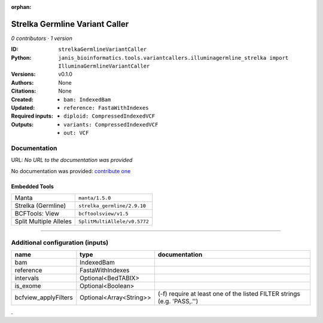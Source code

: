 :orphan:

Strelka Germline Variant Caller
==============================================================

*0 contributors · 1 version*

:ID: ``strelkaGermlineVariantCaller``
:Python: ``janis_bioinformatics.tools.variantcallers.illuminagermline_strelka import IlluminaGermlineVariantCaller``
:Versions: v0.1.0
:Authors: 
:Citations: 
:Created: None
:Updated: None
:Required inputs:
   - ``bam: IndexedBam``

   - ``reference: FastaWithIndexes``
:Outputs: 
   - ``diploid: CompressedIndexedVCF``

   - ``variants: CompressedIndexedVCF``

   - ``out: VCF``

Documentation
-------------

URL: *No URL to the documentation was provided*

No documentation was provided: `contribute one <https://github.com/PMCC-BioinformaticsCore/janis-bioinformatics>`_

Embedded Tools
***************

======================  ============================
Manta                   ``manta/1.5.0``
Strelka (Germline)      ``strelka_germline/2.9.10``
BCFTools: View          ``bcftoolsview/v1.5``
Split Multiple Alleles  ``SplitMultiAllele/v0.5772``
======================  ============================

------

Additional configuration (inputs)
---------------------------------

====================  =======================  =======================================================================
name                  type                     documentation
====================  =======================  =======================================================================
bam                   IndexedBam
reference             FastaWithIndexes
intervals             Optional<BedTABIX>
is_exome              Optional<Boolean>
bcfview_applyFilters  Optional<Array<String>>  (-f) require at least one of the listed FILTER strings (e.g. 'PASS,.'')
====================  =======================  =======================================================================

.
